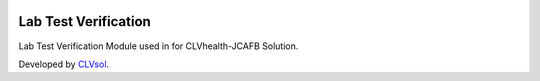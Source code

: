 .. image:: https://img.shields.io/badge/licence-AGPL--3-blue.svg
   :target: http://www.gnu.org/licenses/agpl-3.0-standalone.html
   :alt: License: AGPL-3

=====================
Lab Test Verification
=====================

Lab Test Verification Module used in for CLVhealth-JCAFB Solution.

Developed by `CLVsol <https://github.com/CLVsol>`_.
